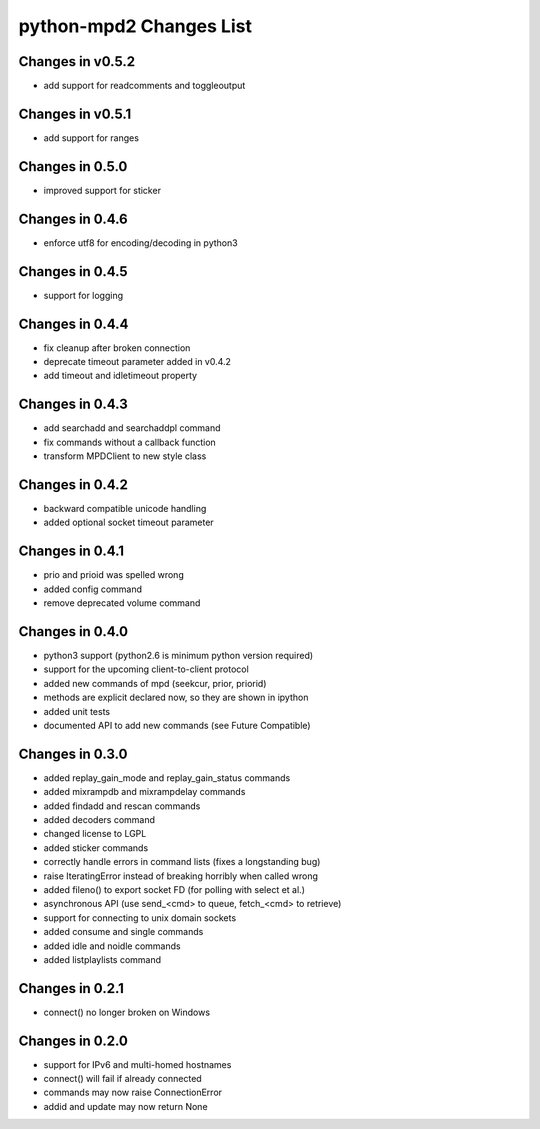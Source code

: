 python-mpd2 Changes List
========================

Changes in v0.5.2
-----------------
* add support for readcomments and toggleoutput

Changes in v0.5.1
-----------------
* add support for ranges

Changes in 0.5.0
----------------
* improved support for sticker

Changes in 0.4.6
----------------
* enforce utf8 for encoding/decoding in python3

Changes in 0.4.5
----------------
* support for logging

Changes in 0.4.4
----------------

* fix cleanup after broken connection
* deprecate timeout parameter added in v0.4.2
* add timeout and idletimeout property

Changes in 0.4.3
----------------

* add searchadd and searchaddpl command
* fix commands without a callback function
* transform MPDClient to new style class

Changes in 0.4.2
----------------

* backward compatible unicode handling
* added optional socket timeout parameter

Changes in 0.4.1
----------------

* prio and prioid was spelled wrong
* added config command
* remove deprecated volume command

Changes in 0.4.0
----------------

* python3 support (python2.6 is minimum python version required)
* support for the upcoming client-to-client protocol
* added new commands of mpd (seekcur, prior, priorid)
* methods are explicit declared now, so they are shown in ipython
* added unit tests
* documented API to add new commands (see Future Compatible)


Changes in 0.3.0
----------------

* added replay_gain_mode and replay_gain_status commands
* added mixrampdb and mixrampdelay commands
* added findadd and rescan commands
* added decoders command
* changed license to LGPL
* added sticker commands
* correctly handle errors in command lists (fixes a longstanding bug)
* raise IteratingError instead of breaking horribly when called wrong
* added fileno() to export socket FD (for polling with select et al.)
* asynchronous API (use send_<cmd> to queue, fetch_<cmd> to retrieve)
* support for connecting to unix domain sockets
* added consume and single commands
* added idle and noidle commands
* added listplaylists command

Changes in 0.2.1
----------------

* connect() no longer broken on Windows

Changes in 0.2.0
----------------

* support for IPv6 and multi-homed hostnames
* connect() will fail if already connected
* commands may now raise ConnectionError
* addid and update may now return None
